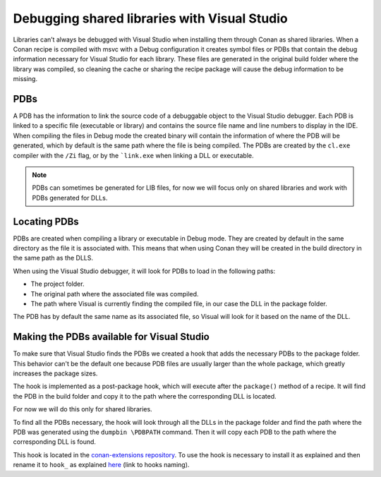 
.. _examples_dev_flow_debug_visual:


Debugging shared libraries with Visual Studio
=============================================

Libraries can’t always be debugged with Visual Studio when installing them through Conan as shared libraries. When a
Conan recipe is compiled with msvc with a Debug configuration it creates symbol files or PDBs that contain the debug
information necessary for Visual Studio for each library.
These files are generated in the original build folder where the library was compiled, so cleaning the cache or sharing
the recipe package will cause the debug information to be missing.


PDBs
----

A PDB has the information to link the source code of a debuggable object to the Visual Studio debugger. Each PDB is linked to a
specific file (executable or library) and contains the source file name and line numbers to display in the IDE.
When compiling the files in Debug mode the created binary will contain the information of where the PDB will be
generated, which by default is the same path where the file is being compiled. The PDBs are created by the ``cl.exe``
compiler with the ``/Zi`` flag, or by the ```link.exe`` when linking a DLL or executable.

.. note::

    PDBs can sometimes be generated for LIB files, for now we will focus only on shared libraries and  work with
    PDBs generated for DLLs.


Locating PDBs
-------------

PDBs are created when compiling a library or executable in Debug mode. They are created by default in the same directory
as the file it is associated with. This means that when using Conan they will be created in the build directory in the
same path as the DLLS.

When using the Visual Studio debugger, it will look for PDBs to load in the following paths:

- The project folder.
- The original path where the associated file was compiled.
- The path where Visual is currently finding the compiled file, in our case the DLL in the package folder.

The PDB has by default the same name as its associated file, so Visual will look for it based on the name of the DLL.


Making the PDBs available for Visual Studio
-------------------------------------------

To make sure that Visual Studio finds the PDBs we created a hook that adds the necessary PDBs to the package folder.
This behavior can't be the default one because PDB files are usually larger than the whole package, which greatly
increases the package sizes.

The hook is implemented as a post-package hook, which will execute after the ``package()`` method of a recipe.
It will find the PDB in the build folder and copy it to the path where the corresponding DLL is located.

For now we will do this only for shared libraries.

To find all the PDBs necessary, the hook will look through all the DLLs in the package folder and find the path where the
PDB was generated using the ``dumpbin \PDBPATH`` command. Then it will copy each PDB to the path where the
corresponding DLL is found.

This hook is located in the `conan-extensions repository <https://github.com/conan-io/conan-extensions>`_.
To use the hook is necessary to install it as explained and then rename it to ``hook_`` as explained
`here <https://docs.conan.io/2/reference/extensions/hooks.html#storage-activation-and-sharing>`_ (link to hooks naming).



